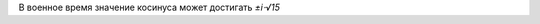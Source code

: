 .. title: Тригонометрическое тождество утверждает
.. slug: sin-cos
.. date: 2008-12-18 14:12:23
.. tags: хе-хе

В военное время значение косинуса может достигать *±i⋅√15*

